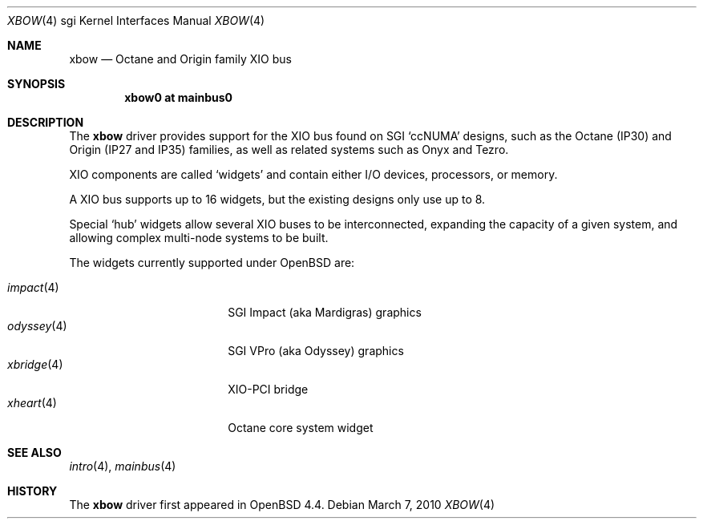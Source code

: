 .\"	$OpenBSD: xbow.4,v 1.4 2010/03/07 14:15:32 jsing Exp $
.\"
.\" Copyright (c) 2009 Miodrag Vallat.
.\"
.\" Permission to use, copy, modify, and distribute this software for any
.\" purpose with or without fee is hereby granted, provided that the above
.\" copyright notice and this permission notice appear in all copies.
.\"
.\" THE SOFTWARE IS PROVIDED "AS IS" AND THE AUTHOR DISCLAIMS ALL WARRANTIES
.\" WITH REGARD TO THIS SOFTWARE INCLUDING ALL IMPLIED WARRANTIES OF
.\" MERCHANTABILITY AND FITNESS. IN NO EVENT SHALL THE AUTHOR BE LIABLE FOR
.\" ANY SPECIAL, DIRECT, INDIRECT, OR CONSEQUENTIAL DAMAGES OR ANY DAMAGES
.\" WHATSOEVER RESULTING FROM LOSS OF USE, DATA OR PROFITS, WHETHER IN AN
.\" ACTION OF CONTRACT, NEGLIGENCE OR OTHER TORTIOUS ACTION, ARISING OUT OF
.\" OR IN CONNECTION WITH THE USE OR PERFORMANCE OF THIS SOFTWARE.
.\"
.Dd $Mdocdate: March 7 2010 $
.Dt XBOW 4 sgi
.Os
.Sh NAME
.Nm xbow
.Nd Octane and Origin family XIO bus
.Sh SYNOPSIS
.Cd "xbow0 at mainbus0"
.Sh DESCRIPTION
The
.Nm
driver provides support for the XIO bus found on SGI
.Sq ccNUMA
designs, such as the Octane
.Pq IP30
and Origin
.Pq IP27 and IP35
families, as well as related systems such as Onyx and Tezro.
.Pp
XIO components are called
.Sq widgets
and contain either I/O devices, processors, or memory.
.Pp
A XIO bus supports up to 16 widgets, but the existing designs only use
up to 8.
.Pp
Special
.Sq hub
widgets allow several XIO buses to be interconnected, expanding the
capacity of a given system, and allowing complex multi-node systems to be built.
.Pp
The widgets currently supported under
.Ox
are:
.Pp
.Bl -tag -width 10n -compact -offset indent
.It Xr impact 4
SGI Impact (aka Mardigras) graphics
.It Xr odyssey 4
SGI VPro (aka Odyssey) graphics
.It Xr xbridge 4
XIO-PCI bridge
.It Xr xheart 4
Octane core system widget
.El
.Sh SEE ALSO
.Xr intro 4 ,
.Xr mainbus 4
.Sh HISTORY
The
.Nm
driver first appeared in
.Ox 4.4 .
.\" .Sh AUTHORS
.\" The
.\" .Nm
.\" driver was written by
.\" .An Miod Vallat .
